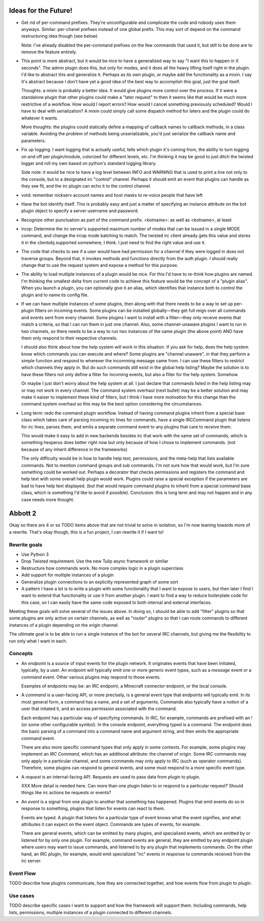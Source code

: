 Ideas for the Future!
=====================

* Get rid of per-command prefixes. They're unconfigurable and complicate the
  code and nobody uses them anyways. Similar: per-chanel prefixes instead of
  one global prefix. This may sort of depend on the command restructuring idea
  though (see below)

  Note: I've already disabled the per-command prefixes on the few commands that
  used it, but still to be done are to remove the feature entirely.

* This point is more abstract, but it would be nice to have a generalized way
  to say "I want this to happen in X seconds". The admin plugin does this, but
  only for modes, and it does all the heavy lifting itself right in the plugin.
  I'd like to abstract this and generalize it. Perhaps as its own plugin, or
  maybe add the functionality as a mixin. I say it's abstract because I don't
  have yet a good idea of the best way to accomplish this goal, just the goal
  itself.

  Thoughts: a mixin is probably a better idea. It would give plugins more
  control over the process. If it were a standalone plugin that other plugins
  could make a "later request" to then it seems like that would be much more
  restrictive of a workflow.  How would I report errors? How would I cancel
  something previously scheduled? Would I have to deal with serialization? A
  mixin could simply call some dispatch method for laters and the plugin could
  do whatever it wants.

  More thoughts: the plugins could statically define a mapping of callback
  names to callback methods, in a class variable. Avoiding the problem of
  methods being unserializable, you'd just serialize the callback name and
  parameters.

* Fix up logging. I want logging that is actually useful, tells which plugin
  it's coming from, the ability to turn logging on and off per plugin/module,
  colorized for different levels, etc. I'm thinking it may be good to just
  ditch the twisted logger and roll my own based on python's standard logging
  library.

  Side note: it would be nice to have a log level between INFO and WARNING that
  is used to print a line not only to the console, but to a designated irc
  "control" channel. Perhaps it should emit an event that plugins can handle as
  they see fit, and the irc plugin can echo it to the control channel.

* votd: remember nickserv account names and host masks to re-voice people that
  have left

* Have the bot identify itself. This is probably easy and just a matter of
  specifying an instance attribute on the bot plugin object to specify a server
  username and password.

* Recognize other punctuation as part of the command prefix. <botname>: as well
  as <botname>, at least

* ircop: Determine the irc server's supported maximum number of modes that can
  be issued in a single MODE command, and change the ircop mode batching to
  match.  The twisted irc client already gets this value and stores it in the
  clientobj.supported somewhere, I think. I just need to find the right value
  and use it.

* The code that checks to see if a user would have had permission for a channel
  if they were logged in does not traverse groups. Beyond that, it invokes
  methods and functions directly from the auth plugin. I should really change
  that to use the request system and expose a method for this purpose.

* The ability to load multiple instances of a plugin would be nice. For this
  I'd have to re-think how plugins are named. I'm thinking the smallest delta
  from current code to achieve this feature would be the concept of a "plugin
  alias". When you launch a plugin, you can optionally give it an alias, which
  identifies that instance both to control the plugin and to name its config
  file.

* If we can have multiple instances of some plugins, then along with that there
  needs to be a way to set up per-plugin filters on incoming events. Some
  plugins can be installed globally—they get full reign over all commands and
  events sent from every channel. Some plugins I want to install with a
  filter—they only receive events that match a criteria, so that I can run them
  in just one channel. Also, some channel-unaware plugins I want to run in two
  channels, so there needs to be a way to run two instances of the same plugin
  (the above point) AND have them only respond to their respective channels.

  I should also think about how the help system will work in this situation. If
  you ask for help, does the help system know which commands you can execute
  and where? Some plugins are "channel unaware", in that they perform a simple
  function and respond to wherever the incomming message came from. I can use
  these filters to restrict which channels they apply in. But do such commands
  still exist in the global help listing? Maybe the solution is to have these
  filters not only define a filter for incoming events, but also a filter for
  the help system. Somehow.

  Or maybe I just don't worry about the help system at all. I just declare that
  commands listed in the help listing may or may not work in every channel. The
  command system overhaul (next bullet) may be a better solution and may make
  it eaiser to implement these kind of filters, but I think I have more
  motivation for this change than the command system overhaul so this may be
  the best option considering the circumstances.

* Long term: redo the command plugin workflow. Instead of having command
  plugins inherit from a special base class which takes care of parsing
  incoming irc lines for commands, have a single IRCCommand plugin that listens
  for irc lines, parses them, and emits a separate command event to any plugins
  that care to receive them.
 
  This would make it easy to add in new backends besides irc that work with the
  same set of commands, which is something hesperus does better right now but
  only because of how I chose to implement commands. (not because of any
  inherit difference in the frameworks)

  The only difficulty would be in how to handle help text, permissions, and the
  meta-help that lists available commands. Not to mention command groups and
  sub commands. I'm not sure how that would work, but I'm sure something could
  be worked out. Perhaps a decorator that checks permissions and registers the
  command and help text with some overall help plugin would work. Plugins could
  raise a special exception if the parameters are bad to have help text
  displayed. (but that would require command plugins to inherit from a special
  command base class, which is something I'd like to avoid if possible).
  Conclusion: this is long term and may not happen and in any case needs more
  thought.

Abbott 2
========

Okay so there are 4 or so TODO items above that are not trivial to solve in
isolation, so I'm now leaning towards more of a rewrite. That's okay though,
this is a fun project, I can rewrite it if I want to!

Rewrite goals
-------------

* Use Python 3

* Drop Twisted requirement. Use the new Tulip async framework or similar

* Restructure how commands work. No more complex logic in a plugin superclass

* Add support for multiple instances of a plugin

* Generalize plugin connections to an explicitly represented graph of some sort

* A pattern I have a lot is to write a plugin with some functionality that I
  want to expose to users, but then later I find I want to extend that
  functionality or use it from another plugin. I want to find a way to reduce
  boilerplate code for this case, so I can easily have the same code exposed to
  both internal and external interfaces.

Meeting these goals will solve several of the issues above. In doing so, I
should be able to add "filter" plugins so that some plugins are only active on
certain channels, as well as "router" plugins so that I can route commands to
different instances of a plugin depending on the origin channel.

The ultimate goal is to be able to run a single instance of the bot for several
IRC channels, but giving me the flexibility to run only what I want in each.

Concepts
--------

* An *endpoint* is a source of input events for the plugin network. It
  originates events that have been initiated, typically, by a user. An endpoint
  will typically emit one or more generic event types, such as a *message*
  event or a *command* event. Other various plugins may respond to those events.

  Examples of endpoints may be: an IRC endpoint, a Minecraft connector
  endpoint, or the local console.

* A *command* is a user-facing API, or more precisely, is a general event type
  that endpoints will typically emit. In its most general form, a command has a
  name, and a set of arguments. Commands also typically have a notion of a user
  that initated it, and an access permission associated with the command.

  Each endpoint has a particular way of specifying commands. In IRC, for
  example, commands are prefixed with an ! (or some other configurable symbol).
  In the console endpoint, everything typed is a command. The endpoint does the
  basic parsing of a command into a command name and argument string, and then
  emits the appropriate command event.
  
  There are also more specific command types that only apply in some contexts.
  For example, some plugins may implement an *IRC Command*, which has an
  additional attribute: the channel of origin. Some IRC commands may only apply
  in a particular channel, and some commands may only apply to IRC (such as
  operator commands). Therefore, some plugins can respond to general events,
  and some must respond to a more specific event type.

* A *request* is an internal-facing API. Requests are used to pass data from
  plugin to plugin.

  XXX More detail is needed here. Can more than one plugin listen to or respond
  to a particular request? Should things like irc actions be requests or
  events?

* An *event* is a signal from one plugin to another that something has
  happened. Plugins that emit events do so in response to something, plugins
  that listen for events can react to them.

  Events are typed. A plugin that listens for a particular type of event knows
  what the event signifies, and what attributes it can expect on the event
  object. Commands are types of events, for example.

  There are general events, which can be emitted by many plugins, and
  specialized events, which are emitted by or listened for by only one plugin.
  For example, command events are general, they are emitted by any endpoint
  plugin where users may want to issue commands, and listened to by any plugin
  that implements commands. On the other hand, an IRC plugin, for example,
  would emit specialized "irc" events in response to commands received from the
  irc server.

Event Flow
----------

TODO describe how plugins communicate, how they are connected together, and how
events flow from plugin to plugin.

Use cases
---------

TODO describe specific cases I want to support and how the framework will
support them. Including commands, help lists, permissions, multiple instances
of a plugin connected to different channels.
